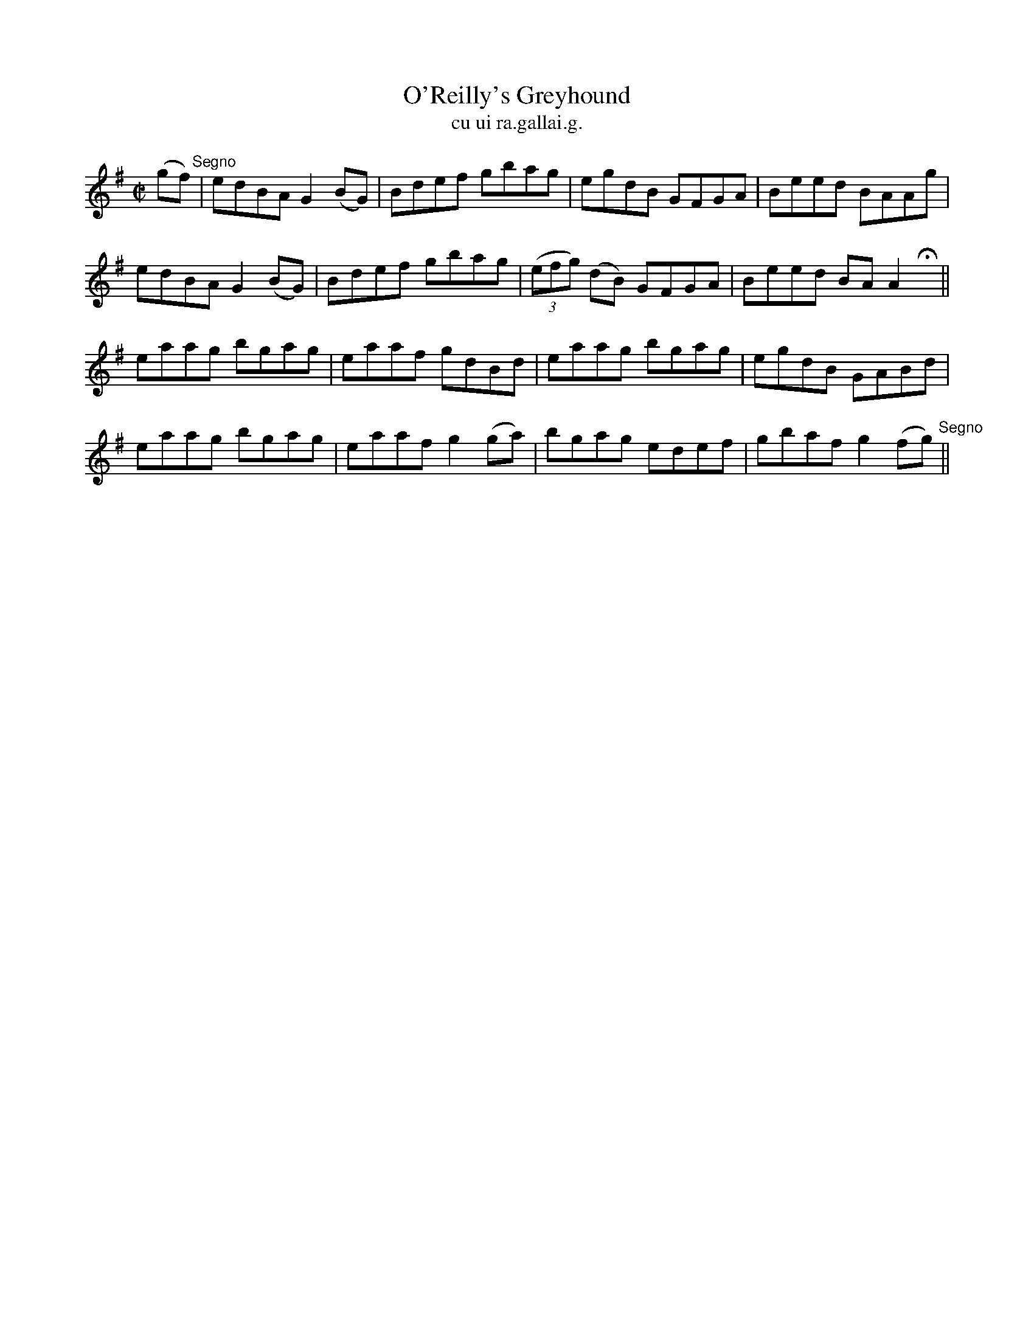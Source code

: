 X:1488
T:O'Reilly's Greyhound
R:reel
N:"collected from O'Reilly"
B:"O'Neill's Dance Music of Ireland, 1488"
T: cu ui ra.gallai.g.
M:C|
L:1/8
K:G
(gf) "Segno" | edBA G2(BG) | Bdef gbag | egdB GFGA | Beed BAAg |
edBA G2(BG) | Bdef gbag | ((3efg) (dB) GFGA | Beed BA A2 Hx ||
eaag bgag | eaaf gdBd | eaag bgag | egdB GABd |
eaag bgag | eaaf g2 (ga) | bgag edef | gbaf g2 (fg) "Segno" ||
